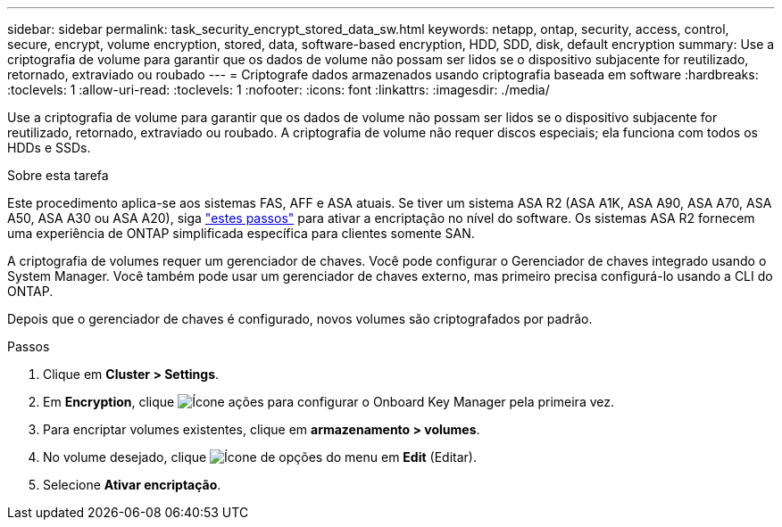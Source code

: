 ---
sidebar: sidebar 
permalink: task_security_encrypt_stored_data_sw.html 
keywords: netapp, ontap, security, access, control, secure, encrypt, volume encryption, stored, data, software-based encryption, HDD, SDD, disk, default encryption 
summary: Use a criptografia de volume para garantir que os dados de volume não possam ser lidos se o dispositivo subjacente for reutilizado, retornado, extraviado ou roubado 
---
= Criptografe dados armazenados usando criptografia baseada em software
:hardbreaks:
:toclevels: 1
:allow-uri-read: 
:toclevels: 1
:nofooter: 
:icons: font
:linkattrs: 
:imagesdir: ./media/


[role="lead"]
Use a criptografia de volume para garantir que os dados de volume não possam ser lidos se o dispositivo subjacente for reutilizado, retornado, extraviado ou roubado. A criptografia de volume não requer discos especiais; ela funciona com todos os HDDs e SSDs.

.Sobre esta tarefa
Este procedimento aplica-se aos sistemas FAS, AFF e ASA atuais. Se tiver um sistema ASA R2 (ASA A1K, ASA A90, ASA A70, ASA A50, ASA A30 ou ASA A20), siga link:https://docs.netapp.com/us-en/asa-r2/secure-data/encrypt-data-at-rest.html["estes passos"^] para ativar a encriptação no nível do software. Os sistemas ASA R2 fornecem uma experiência de ONTAP simplificada específica para clientes somente SAN.

A criptografia de volumes requer um gerenciador de chaves. Você pode configurar o Gerenciador de chaves integrado usando o System Manager. Você também pode usar um gerenciador de chaves externo, mas primeiro precisa configurá-lo usando a CLI do ONTAP.

Depois que o gerenciador de chaves é configurado, novos volumes são criptografados por padrão.

.Passos
. Clique em *Cluster > Settings*.
. Em *Encryption*, clique image:icon_gear.gif["Ícone ações"] para configurar o Onboard Key Manager pela primeira vez.
. Para encriptar volumes existentes, clique em *armazenamento > volumes*.
. No volume desejado, clique image:icon_kabob.gif["Ícone de opções do menu"] em *Edit* (Editar).
. Selecione *Ativar encriptação*.

